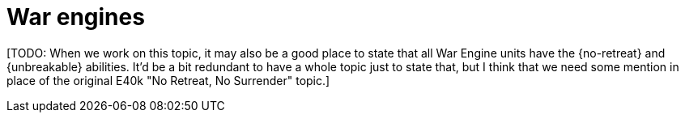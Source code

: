 = War engines

{blank}[TODO: When we work on this topic, it may also be a good place to state that all War Engine units have the {no-retreat} and {unbreakable} abilities. It'd be a bit redundant to have a whole topic just to state that, but I think that we need some mention in place of the original E40k "No Retreat, No Surrender" topic.]